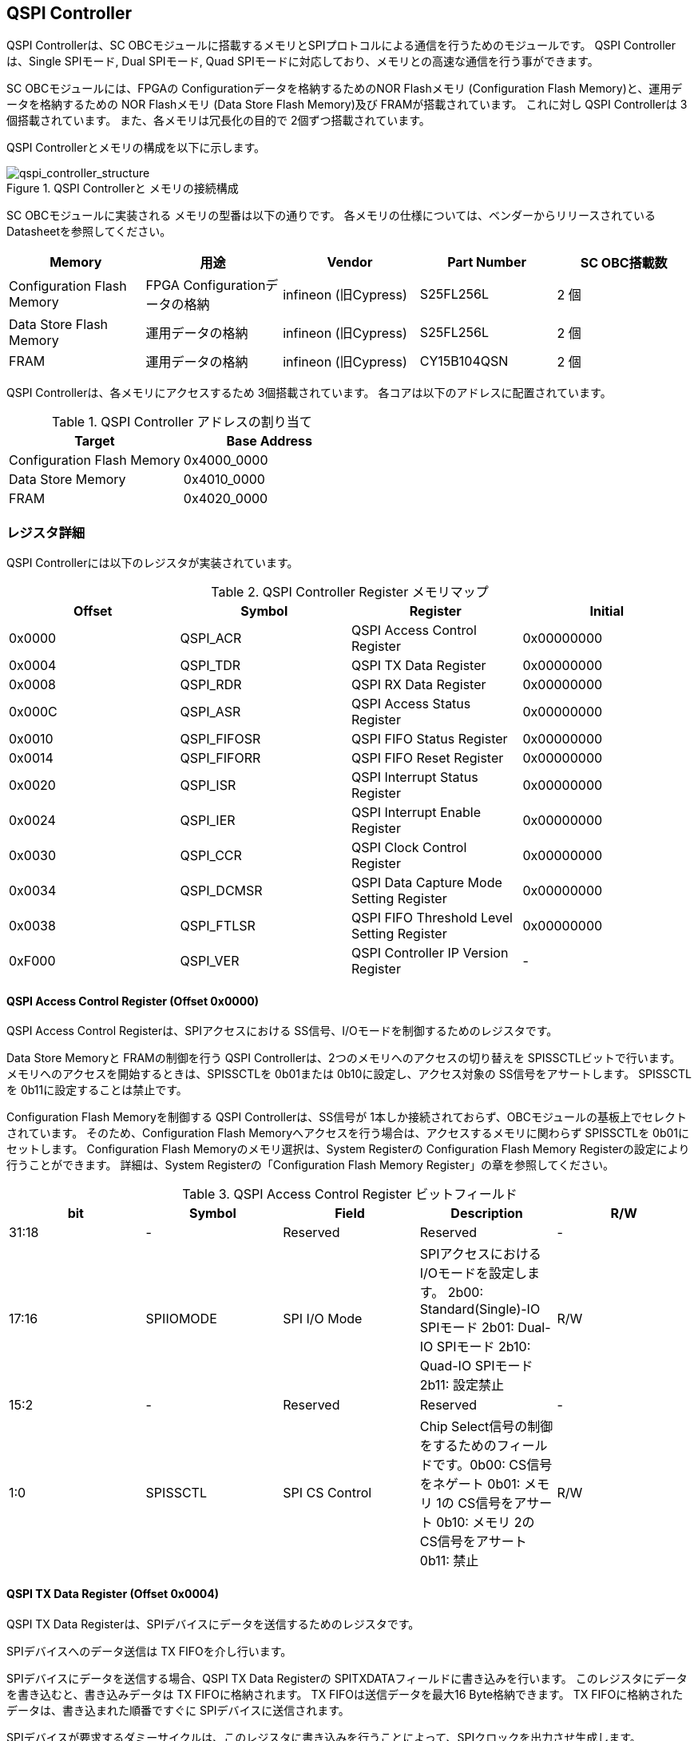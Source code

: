== QSPI Controller

QSPI Controllerは、SC
OBCモジュールに搭載するメモリとSPIプロトコルによる通信を行うためのモジュールです。
QSPI Controllerは、Single SPIモード, Dual SPIモード, Quad
SPIモードに対応しており、メモリとの高速な通信を行う事ができます。

SC OBCモジュールには、FPGAの Configurationデータを格納するためのNOR
Flashメモリ (Configuration Flash Memory)と、運用データを格納するための
NOR Flashメモリ (Data Store Flash Memory)及び FRAMが搭載されています。
これに対し QSPI Controllerは 3個搭載されています。
また、各メモリは冗長化の目的で 2個ずつ搭載されています。

QSPI Controllerとメモリの構成を以下に示します。

.QSPI Controllerと メモリの接続構成
image::qspi_controller_structure.png[qspi_controller_structure]

SC OBCモジュールに実装される メモリの型番は以下の通りです。
各メモリの仕様については、ベンダーからリリースされている
Datasheetを参照してください。

[cols=",,,,",options="header",]
|===
|Memory |用途 |Vendor |Part Number |SC OBC搭載数
|Configuration Flash Memory |FPGA Configurationデータの格納 |infineon
(旧Cypress) |S25FL256L |2 個

|Data Store Flash Memory |運用データの格納 |infineon (旧Cypress)
|S25FL256L |2 個

|FRAM |運用データの格納 |infineon (旧Cypress) |CY15B104QSN |2 個
|===

QSPI Controllerは、各メモリにアクセスするため 3個搭載されています。
各コアは以下のアドレスに配置されています。

.QSPI Controller アドレスの割り当て
[cols=",",options="header",]
|===
|Target |Base Address
|Configuration Flash Memory |0x4000_0000
|Data Store Memory |0x4010_0000
|FRAM |0x4020_0000
|===

=== レジスタ詳細

QSPI Controllerには以下のレジスタが実装されています。

.QSPI Controller Register メモリマップ
[cols=",,,",options="header",]
|===
|Offset |Symbol      |Register |Initial
|0x0000 |QSPI_ACR    |QSPI Access Control Register               |0x00000000
|0x0004 |QSPI_TDR    |QSPI TX Data Register                      |0x00000000
|0x0008 |QSPI_RDR    |QSPI RX Data Register                      |0x00000000
|0x000C |QSPI_ASR    |QSPI Access Status Register                |0x00000000
|0x0010 |QSPI_FIFOSR |QSPI FIFO Status Register                  |0x00000000
|0x0014 |QSPI_FIFORR |QSPI FIFO Reset Register                   |0x00000000
|0x0020 |QSPI_ISR    |QSPI Interrupt Status Register             |0x00000000
|0x0024 |QSPI_IER    |QSPI Interrupt Enable Register             |0x00000000
|0x0030 |QSPI_CCR    |QSPI Clock Control Register                |0x00000000
|0x0034 |QSPI_DCMSR  |QSPI Data Capture Mode Setting Register    |0x00000000
|0x0038 |QSPI_FTLSR  |QSPI FIFO Threshold Level Setting Register |0x00000000
|0xF000 |QSPI_VER    |QSPI Controller IP Version Register        |-
|===

==== QSPI Access Control Register (Offset 0x0000)

QSPI Access Control Registerは、SPIアクセスにおける
SS信号、I/Oモードを制御するためのレジスタです。

Data Store Memoryと FRAMの制御を行う QSPI
Controllerは、2つのメモリへのアクセスの切り替えを
SPISSCTLビットで行います。
メモリへのアクセスを開始するときは、SPISSCTLを 0b01または
0b10に設定し、アクセス対象の SS信号をアサートします。 SPISSCTLを
0b11に設定することは禁止です。

Configuration Flash Memoryを制御する QSPI Controllerは、SS信号が
1本しか接続されておらず、OBCモジュールの基板上でセレクトされています。
そのため、Configuration Flash
Memoryへアクセスを行う場合は、アクセスするメモリに関わらず SPISSCTLを
0b01にセットします。 Configuration Flash Memoryのメモリ選択は、System
Registerの Configuration Flash Memory
Registerの設定により行うことができます。 詳細は、System
Registerの「Configuration Flash Memory
Register」の章を参照してください。

.QSPI Access Control Register ビットフィールド
[cols=",,,,",options="header",]
|===
|bit |Symbol |Field |Description |R/W
|31:18 |- |Reserved |Reserved |-

|17:16 |SPIIOMODE |SPI I/O Mode
|SPIアクセスにおけるI/Oモードを設定します。 2b00: Standard(Single)-IO
SPIモード 2b01: Dual-IO SPIモード 2b10: Quad-IO SPIモード 2b11: 設定禁止
|R/W

|15:2 |- |Reserved |Reserved |-

|1:0 |SPISSCTL |SPI CS Control |Chip
Select信号の制御をするためのフィールドです。0b00: CS信号をネゲート 0b01:
メモリ 1の CS信号をアサート 0b10: メモリ 2の CS信号をアサート 0b11: 禁止
|R/W
|===

==== QSPI TX Data Register (Offset 0x0004)

QSPI TX Data
Registerは、SPIデバイスにデータを送信するためのレジスタです。

SPIデバイスへのデータ送信は TX FIFOを介し行います。

SPIデバイスにデータを送信する場合、QSPI TX Data Registerの
SPITXDATAフィールドに書き込みを行います。
このレジスタにデータを書き込むと、書き込みデータは TX
FIFOに格納されます。 TX FIFOは送信データを最大16 Byte格納できます。 TX
FIFOに格納されたデータは、書き込まれた順番ですぐに
SPIデバイスに送信されます。

SPIデバイスが要求するダミーサイクルは、このレジスタに書き込みを行うことによって、SPIクロックを出力させ生成します。

.QSPI TX Data Register ビットフィールド
[cols=",,,,",options="header",]
|===
|bit |Symbol |Field |Description |R/W
|31:8 |- |Reserved |Reserved |-

|7:0 |SPITXDATA |SPI Tx Data |TX
FIFOに格納する送信データを書き込みます。このレジスタに書き込んだデータはTX
FIFOに格納され、書き込まれた順番ですぐに送信されます。 |WO
|===

==== QSPI RX Data Register (Offset 0x0008)

QSPI RX Data Registerは、SPIデバイスからのデータ受信制御と、RX
FIFOからの受信データの読み出しを行うためのレジスタです。

SPIデバイスからのデータ受信は RX FIFOを介して行います。

SPIデバイスからデータを受信する場合、QSPI RX Data Registerの
SPIRXDATAフィールドに書き込みアクセスを行います。
このレジスタに書き込む値は何も影響しません。
SPIRXDATAビットの書き込みが行われると、SPIデバイスに対し
SPIクロックが送信され、SPIデバイスはそのクロックに同期しデータを出力します。
SPIデバイスの出力データは、RX FIFOに格納されます。 RX FIFOは 最大 16
Byteのデータを格納する事ができます。

RX FIFOに格納されたデータを読み出す場合、QSPI RX Data Registerの
SPIRXDATAフィールドに読み出しアクセスを行います。 データは
SPIデバイスから出力された順に読み出されます。

QSPI Data Capture Mode Setting Registerの DTCAPTビットが"1"
にセットされている時、SPIRXDATAフィールドの書き込み時だけではなく、QSPI
TX Data Registerの書き込み時も、RX FIFOにデータが格納されます。 この時
RX FIFOに格納されているデータは SPITXDATAに書き込んだデータ
(SPIに出力されているデータ)となります。

.QSPI RX Data Register ビットフィールド
[cols=",,,,",options="header",]
|===
|bit |Symbol |Field |Description |R/W
|31:8 |- |Reserved |Reserved |-

|7:0 |SPIRXDATA |SPI Rx Data
|このレジスタへの書き込み時は、SPIクロックを送信しデバイスからのデータ受信を行います。このレジスタの読み出し時は、RX
FIFOに格納されたデータが古い順に読み出されます。 |R/W
|===

==== QSPI Access Status Register (Offset 0x000C)

QSPI Access Status Registerは、QSPI
Controllerの実行ステータスを確認するためのレジスタです。

QSPI Controllerは、QSPI TX Data Regsiterへの書き込み、QSPI Rx Data
Registerへの書き込み、QSPI Access Control Registerの SPI SS
Controlレジスタの書き込み時に Busy状態となり、SPIが未使用状態になると
Idle状態に戻ります。

.QSPI Access Status Register ビットフィールド
[cols=",,,,",options="header",]
|===
|bit |Symbol |Field |Description |R/W
|31:1 |- |Reserved |Reserved |-

|0 |SPIBUSY |SPI Status Busy |QSPI
Controllerの実行ステータスを表示します。 0: Idle状態 1: Busy状態 |RO
|===

==== QSPI FIFO Status Register (Offset 0x0010)

QSPI FIFO Status Registerは、TX FIFO/RX FIFOの状態を示すレジスタです。

.QSPI FIFO Status Register ビットフィールド
[cols=",,,,",options="header",]
|===
|bit |Symbol |Field |Description |R/W
|31:21 |- |Reserved |Reserved |-

|20:16 |TXFIFOCAP |TX FIFO Capacity |TX
FIFOに格納されているデータ量を示すフィールドです。 |RO

|15:5 |- |Reserved |Reserved |-

|4:0 |RXFIFOCAP |RX FIFO Capacity |RX
FIFOに格納されているデータ量を示すフィールドです。 |RO
|===

==== QSPI FIFO Reset Register (Offset 0x0014)

QSPI FIFO Reset Registerは、TX FIFO/RX
FIFOのリセット制御(データ消去)を行うためのレジスタです。
何らかの理由によりFIFOのクリアを行いたい場合にこのレジスタを使用します。

.QSPI FIFO Reset Register ビットフィールド
[cols=",,,,",options="header",]
|===
|bit |Symbol |Field |Description |R/W
|31:17 |- |Reserved |Reserved |-

|16 |TXFIFORST |TX FIFO Reset |本ビットに1をセットすると、TX
FIFOがクリアされデータが消去されます。 |WO

|15:1 |- |Reserved |Reserved |-

|0 |RXFIFORST |RX FIFO Reset |本ビットに1をセットすると、RX
FIFOがクリアされデータが消去されます。 |WO
|===

==== QSPI Interrupt Status Register (Offset: 0x0020)

QSPI Interrupt Status Registerは、QSPI
Controllerの割り込みステータスレジスタです。 全ての割り込みビットは
”1"をセットするとクリアする事ができます。

.QSPI Interrupt Status Register ビットフィールド
[cols=",,,,",options="header",]
|===
|bit |Symbol |Field |Description |R/W
|31:27 |- |Reserved |Reserved |-

|26 |TXFIFOUTH |TX FIFO Under Threshold |TX
FIFOに格納されたデータが設定した閾値を下回った事を示すビットです。TX
FIFOに格納されるデータ量が QSPI FIFO Threshold Level Setting Registerの
TXFIFOUTHLフィールドよりも少なくなった場合に本ビットがセットされます。
|R/WC

|25 |TXFIFOOVF |TX FIFO Overflow |TX FIFOの
Overflowが発生したことを示すビットです。TX FIFOが Fullの状態で QSPI TX
Data Registerに書き込みを行うと本ビットがセットされます。 |R/WC

|24 |TXFIFOUDF |TX FIFO Underflow |TX FIFOの
Underflowが発生したことを示すビットです。この割り込みは通常の状態で発生する事はありません。この割り込みが発生した場合は、本モジュールをリセットしてください。
|R/WC

|23:19 |- |Reserved |Reserved |-

|18 |RXFIFOOTH |RX FIFO Over Threshold |RX
FIFOに格納されたデータが設定した閾値を上回った事を示すビットです。RX
FIFOに格納されるデータ量が QSPI FIFO Threshold Level Setting Registerの
RXFIFOOTHLフィールドよりも多くなった場合に本ビットがセットされます。
|R/WC

|17 |RXFIFOOVF |RX FIFO Overflow |RX FIFOの
Overflowが発生したことを示すビットです。RX FIFOが
Fullの状態でデータ受信を行うと本ビットがセットされます。 |R/WC

|16 |RXFIFOUDF |RX FIFO Underflow |RX FIFOの
Underflowが発生したことを示すビットです。RX FIFOが Emptyの状態で QSPI RX
Data Registerの読み出しを行うと本ビットがセットされます。 |R/WC

|15:1 |- |Reserved |Reserved |-

|0 |SPICTRLDN |SPI Control Done
|SPI制御が完了した事を示すビットです。QSPI
Controllerの実行ステータス(QSPI Access Status Register: SPI Status
Busyビット)が BusyからIdleに変化した時、本ビットが 1にセットされます。
|R/WC
|===

==== QSPI Interrupt Enable Register (Offset: 0x0024)

QSPI Interrupt Enable Registerは、QSPI
Controllerの割り込みイベントを割り込み信号に通知する設定を行うためのレジスタです。

.QSPI Interrupt Enable Register ビットフィールド
[cols=",,,,",options="header",]
|===
|bit |Symbol |Field |Description |R/W
|31:27 |- |Reserved |Reserved |-

|26 |TXFIFOUTHEMB |TX FIFO Under Threshold Enable
|TXFIFOUTHイベントが発生した時に割り込み信号を発生させるかどうかを設定します。
|R/W

|25 |TXFIFOOVFEMB |TX FIFO Overflow Enable
|TXFIFOOVFイベントが発生した時に割り込み信号を発生させるかどうかを設定します。
|R/W

|24 |TXFIFOUDFEMB |TX FIFO Underflow Enable
|TXFIFOUDFイベントが発生した時に割り込み信号を発生させるかどうかを設定します。
|R/W

|23:19 |- |Reserved |Reserved |-

|18 |RXFIFOOTHEMB |RX FIFO Over Threshold Enable
|RXFIFOOTHイベントが発生した時に割り込み信号を発生させるかどうかを設定します。
|R/W

|17 |RXFIFOOVFEMB |RX FIFO Overflow Enable
|RXFIFOOVFイベントが発生した時に割り込み信号を発生させるかどうかを設定します。
|R/W

|16 |RXFIFOUDFEMB |RX FIFO Underflow Enable
|RXFIFOUDFイベントが発生した時に割り込み信号を発生させるかどうかを設定します。
|R/W

|15:1 |- |Reserved |Reserved |-

|0 |SPIBUSYDNEMB |SPI Status Busy Done Enable
|SPIBUSYDNイベントが発生した時に割り込み信号を発生させるかどうかを設定します。
|R/W
|===

==== QSPI Clock Control Register (Offset 0x0030)

QSPI Clock Control
Registerは、SPIクロックの周波数、極性、位相設定を制御するためのレジスタです。

.QSPI Clock Control Register ビットフィールド
[cols=",,,,",options="header",]
|===
|bit |Symbol |Field |Description |R/W
|31:21 |- |Reserved |Reserved |-

|20 |SCKPOL |SPI Clock Polarity
|SPIクロックのクロック極性(CPOL)を設定します。0: Idle時のクロックを Low
Levelとする 1: Idle時のクロックを High Levelとする |R/W

|19:17 |- |Reserved |Reserved |-

|16 |SCKPHA |SPI Clock Phase
|SPIクロックのクロック位相(CPHA)を設定します。0: Data sampling: Rise
Edge / Data Shift: Fall Edge 1: Data sampling: Fall Edge / Data Shift:
Rise Edge |R/W

|15:12 |- |Reserved |Reserved |-

|11:0 |SCKDIV |SPI Clock Divide
|システムクロックに対するSPIクロックの分周数を設定します。本フィールドに0(最小値)をセットした場合、SPI
Clockはシステムクロックを2分周した周波数で動作します。 |R/W
|===

SPIクロックの周波数(fSCLK)は、システムクロック(fSYS)と
SCKDIVの設定により以下のように計算されます。

____
latexmath:[fSCLK[MHz] = \frac{fSYS[MHz]}{2(SCKDIV+1)}]
____

==== QSPI Data Capture Mode Setting Register (Offset 0x0034)

QSPI Data Capture Mode Setting Registerは、RX
FIFOにデータを取り込む条件を設定するためのレジスタです。
このレジスタをセットすることで、QSPI RX Data
Registerへの書き込みアクセスを行った時だけではなく、QSPI TX Data
Registerへの書き込みを行った時もデータの取り込みを行う事ができます。
これにより
SPIデバイスへの「送信フェーズ」「ダミーフェーズ」を含めた全てのフェーズのデータを取り込むことができます。

.QSPI Data Capture Mode Setting Register ビットフィールド
[cols=",,,,",options="header",]
|===
|bit |Symbol |Field |Description |R/W
|31:1 |- |Reserved |Reserved |-

|0 |DTCAPT |Data Capture |RX FIFOにデータを取り込む条件を設定します。0:
QSPI RX Data Registerの書き込み時のみ 1: QSPI TX Data Registerと QSPI RX
Data Registerの両方の書き込み時 |R/W
|===

==== QSPI FIFO Threshold Level Setting Register (Offset 0x0038)

QSPI FIFO Threshold Level Setting Registerは、TX FIFO/RX
FIFOのデータ量に応じた割り込み出力を行うための設定レジスタです。

.QSPI FIFO Threshold Level Setting Register ビットフィールド
[cols=",,,,",options="header",]
|===
|bit |Symbol |Field |Description |R/W
|31:21 |- |Reserved |Reserved |-

|20:16 |TXFIFOUTHL |TX FIFO Under Threshold Level
|TXFIFOUTH割り込みを発生させる TX
FIFOのデータ格納量の閾値を設定するためのフィールドです。本フィールドに
0または最大値を設定した場合
TXFIFOUTHは無効となり、割り込みは発生しません。 |R/W

|15:5 |- |Reserved |Reserved |-

|4:0 |RXFIFOOTHL |RX FIFO Over Threshold Level
|RXFIFOOTH割り込みを発生させる RX
FIFOのデータ格納料の閾値を設定するためのフィールドです。本フィールドに
0または最大値を設定した場合
RXFIFOOTHは無効となり、割り込みは発生しません。 |R/W
|===

==== QSPI Controller IP Version Register (Offset: 0xF000)

QSPI Controller IPコアバージョンの管理レジスタです。

.QSPI Controller IP Version Register ビットフィールド
[cols=",,,,",options="header",]
|===
|bit |Symbol |Field |Description |R/W
|31:24 |MAJVER |QSPI Controller IP Major Version |QSPI
ControllerコアのMajor Versionです。 |RO

|23:16 |MINVER |QSPI Controller IP Minor Version |QSPI
ControllerコアのMinor Versionです。 |RO

|15:0 |PATVER |QSPI Controller IP Patch Version |QSPI
ControllerコアのPatch Versionです。 |RO
|===

=== QSPIアクセス手順

この章では、Infineon製Flash Memory 「S25FL256L」を例に、QSPI
Controllerによる Flashメモリの書き込み,
読み出しを行うための手順を説明します。

==== データ書き込み操作手順例

本章では、Quad Page ProgramコマンドによるFlash
Memoryへのデータ書き込みの手順を説明します。
CPOL=0、CPHA=0に設定した時のSPI Interface波形と手順を以下に示します。

.Quad Page Program アクセス波形
image::quad_page_program_acc_seq.png[quad_page_program_acc_seq]

以下の手順は、メモリ 1にアクセスする場合のレジスタ設定例を示しています。
Configuration Flash Memoryを除き、メモリ 2にアクセスする場合は、QSPI
Access Control Registerの SPISSCTLを 0x01から 0x02に置き換えて下さい。

A::
  QSPI Access Control Registerを設定します。 SPI I/O Modeは
  Standard(Single)-IO SPIモード、SPI SS
  Controlは"1"とするため、0x00000001を書き込みます。
  書き込み後、SPI_CS信号がアクティブ状態(Low level)に変化します。
B::
  QSPI TX Data Registerに 1 ByteのInstruction(Quad Page Program: 0x32)と
  3 Byteの Addressを書き込みます。 QSPI TX Data
  Registerに書き込まれたデータからSPIデバイスに順次送信されます。
C::
  Bで書き込んだ全てのデータの送信完了後に、QSPI Access Control
  Registerに0x00020001を書き込み、SPI I/O ModeをQuad-IO
  SPIモードに変更します。
D::
  Flash MemoryへのWriteデータをQSPI TX Data
  Registerに書き込み、データ送信を行います。TX
  FIFOは送信するデータを最大16Byteまで格納することができます。 TX
  FIFOの容量を超えるサイズのデータを送信する場合は、TX FIFOが
  OverflowしないようQSPI TX Data
  Registerへの書き込み間隔を調整する必要があります。
  TX_FIFOのデータ格納量のステータスは、QSPI FIFO Status
  RegisterやTX_FIFO関連の割り込み要因により確認することができます。
E::
  Dで書き込んだ全てのデータの送信完了後に、QSPI Access Control
  Registerに0x0000_0000を書き込みSPICS信号をインアクティブ状態(High
  level)に変化させ、SPIアクセスを終了します。

CからD時の遷移を除いた全てのフェーズの切り替わりには、QSPI
Controllerの実行ステータスを確認し、必ずIdle状態となってから次の操作を実行する必要があります。
実行ステータスの確認方法は以下の2通りがあります。

* QSPI Access Status Registerの監視
* SPICTRLDN割り込みの検出

QSPI
Controllerの実行ステータスがBusyの状態で次の操作が実行された場合、SPIアクセスは不適切なフォーマットで転送される可能性があります。

==== データ読み出し操作手順例

本章では、Quad I/O ReadコマンドによるFlash
Memoryからのデータ読み出しの手順を説明します。
CPOL=0、CPHA=0に設定した時のSPI Interfaceの波形と手順を以下に示します。

.Quad I/O Read アクセス波形
image::quad_io_read_acc_seq.png[quad_io_read_acc_seq]

以下の手順は、メモリ 1にアクセスする場合のレジスタ設定例を示しています。
Configuration Flash Memoryを除き、メモリ 2にアクセスする場合は、QSPI
Access Control Registerの SPISSCTLを 0x01から 0x02に置き換えて下さい。

A::
  QSPI Access Control Registerを設定します。 SPI I/O
  ModeはStandard(Single)-IO SPIモード、SPI SS
  Controlは1とするため、0x00000001を書き込みます。
  書き込み後、SPI_CS信号がアクティブ状態 (Low level)に変化します。
B::
  QSPI TX Data Registerに 1 ByteのInstruction(Quad I/O
  Read:0xEB)を書き込みます。
C::
  Bで書き込んだデータの送信完了後に、QSPI Access Control
  Registerに0x00020001を書き込み、SPI I/O ModeをQuad-IO
  SPIモードに変更します。
D::
  QSPI TX Data Registerに 3 Byteの Address、1 Byteの Modeを 1
  Byte単位で書き込み、TX FIFOに格納します。 QSPI TX Data
  Registerに書き込まれたデータからSPIデバイスに順次送信されます。
  続けて、QSPI RX Data Registerに 4 Byte分の書き込みを行います。
  この操作を行うことで、8 Cycleのダミーサイクル区間で
  IO信号を入力モードにして SPIクロックを駆動します。
E::
  QSPI RX Data Registerの読み出しを 4 Byte分行い、ダミーサイクル区間に
  RX FIFOに格納されたデータの読み出しを行います。
  ダミーサイクル区間に格納されたデータは全て無効なデータであるため破棄してください。
  4 Byte分全ての無効データの読み出しを行った後に、 QSPI RX Data
  Registerに書き込みを行い Flash Memoryからの Readデータを RX
  FIFOに格納します。 受信データはQSPI RX Data
  Registerを読み出すことにより受信順に取得されます。 RX
  FIFOは受信したデータを最大16Byteまで格納できます。 RX
  FIFOの容量を超えるサイズのデータを受信する場合は、RX FIFOが
  OverflowしないようQSPI TX Data
  Registerの書き込みと読み出しの順序を考慮する必要があります。
  RX_FIFOのデータ格納量のステータスは、QSPI FIFO Status
  RegisterやRX_FIFO関連の割り込み要因により確認することができます。
F::
  Eで受信した全てのデータ読み出しの完了後に、QSPI Access Control
  Registerに0x00000000を書き込みSPI_CS信号をインアクティブ状態 (High
  level)に変化させ、SPIアクセスを終了します。

Data Write
Operation時と同様、CからD時を除いた全てのフェーズの切り替わり時には、QSPI
Controllerの実行ステータスを確認し、必ずIdle状態となってから次の操作を実行する必要があります。

